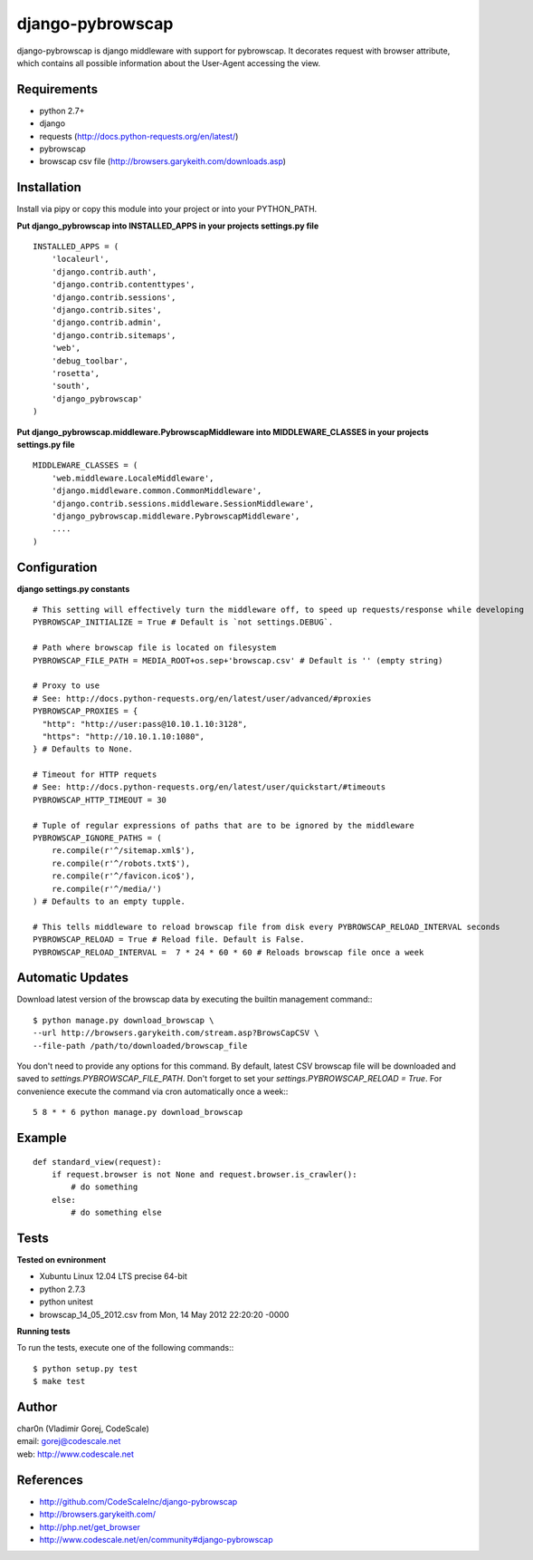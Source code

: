 django-pybrowscap
=================


django-pybrowscap is django middleware with support for pybrowscap.
It decorates request with browser attribute, which contains all possible information
about the User-Agent accessing the view.

Requirements
------------

- python 2.7+
- django
- requests (http://docs.python-requests.org/en/latest/)
- pybrowscap
- browscap csv file (http://browsers.garykeith.com/downloads.asp)


Installation
------------

Install via pipy or copy this module into your project or into your PYTHON_PATH.


**Put django_pybrowscap into INSTALLED_APPS in your projects settings.py file**

::

 INSTALLED_APPS = (
     'localeurl',
     'django.contrib.auth',
     'django.contrib.contenttypes',
     'django.contrib.sessions',
     'django.contrib.sites',
     'django.contrib.admin',
     'django.contrib.sitemaps',
     'web',
     'debug_toolbar',
     'rosetta',
     'south',
     'django_pybrowscap'
 )


**Put django_pybrowscap.middleware.PybrowscapMiddleware into MIDDLEWARE_CLASSES in your projects settings.py file**

::

 MIDDLEWARE_CLASSES = (
     'web.middleware.LocaleMiddleware',
     'django.middleware.common.CommonMiddleware',
     'django.contrib.sessions.middleware.SessionMiddleware',
     'django_pybrowscap.middleware.PybrowscapMiddleware',
     ....
 )


Configuration
-------------

**django settings.py constants**

::

 # This setting will effectively turn the middleware off, to speed up requests/response while developing
 PYBROWSCAP_INITIALIZE = True # Default is `not settings.DEBUG`.

 # Path where browscap file is located on filesystem
 PYBROWSCAP_FILE_PATH = MEDIA_ROOT+os.sep+'browscap.csv' # Default is '' (empty string)

 # Proxy to use
 # See: http://docs.python-requests.org/en/latest/user/advanced/#proxies
 PYBROWSCAP_PROXIES = {
   "http": "http://user:pass@10.10.1.10:3128",
   "https": "http://10.10.1.10:1080",
 } # Defaults to None.

 # Timeout for HTTP requets
 # See: http://docs.python-requests.org/en/latest/user/quickstart/#timeouts
 PYBROWSCAP_HTTP_TIMEOUT = 30

 # Tuple of regular expressions of paths that are to be ignored by the middleware
 PYBROWSCAP_IGNORE_PATHS = (
     re.compile(r'^/sitemap.xml$'),
     re.compile(r'^/robots.txt$'),
     re.compile(r'^/favicon.ico$'),
     re.compile(r'^/media/')
 ) # Defaults to an empty tupple.

 # This tells middleware to reload browscap file from disk every PYBROWSCAP_RELOAD_INTERVAL seconds
 PYBROWSCAP_RELOAD = True # Reload file. Default is False.
 PYBROWSCAP_RELOAD_INTERVAL =  7 * 24 * 60 * 60 # Reloads browscap file once a week



Automatic Updates
-----------------

Download latest version of the browscap data by executing the builtin management command:::

 $ python manage.py download_browscap \
 --url http://browsers.garykeith.com/stream.asp?BrowsCapCSV \
 --file-path /path/to/downloaded/browscap_file

You don't need to provide any options for this command. By default, latest CSV browscap file will be downloaded
and saved to `settings.PYBROWSCAP_FILE_PATH`. Don't forget to set your `settings.PYBROWSCAP_RELOAD = True`.
For convenience execute the command via cron automatically once a week:::

 5 8 * * 6 python manage.py download_browscap



Example
-------

::

 def standard_view(request):
     if request.browser is not None and request.browser.is_crawler():
         # do something
     else:
         # do something else



Tests
-----

**Tested on evnironment**

- Xubuntu Linux 12.04 LTS precise 64-bit
- python 2.7.3
- python unitest
- browscap_14_05_2012.csv from Mon, 14 May 2012 22:20:20 -0000

**Running tests**

To run the tests, execute one of the following commands:::

 $ python setup.py test
 $ make test


Author
------

| char0n (Vladimir Gorej, CodeScale)
| email: gorej@codescale.net
| web: http://www.codescale.net


References
----------

- http://github.com/CodeScaleInc/django-pybrowscap
- http://browsers.garykeith.com/
- http://php.net/get_browser
- http://www.codescale.net/en/community#django-pybrowscap
